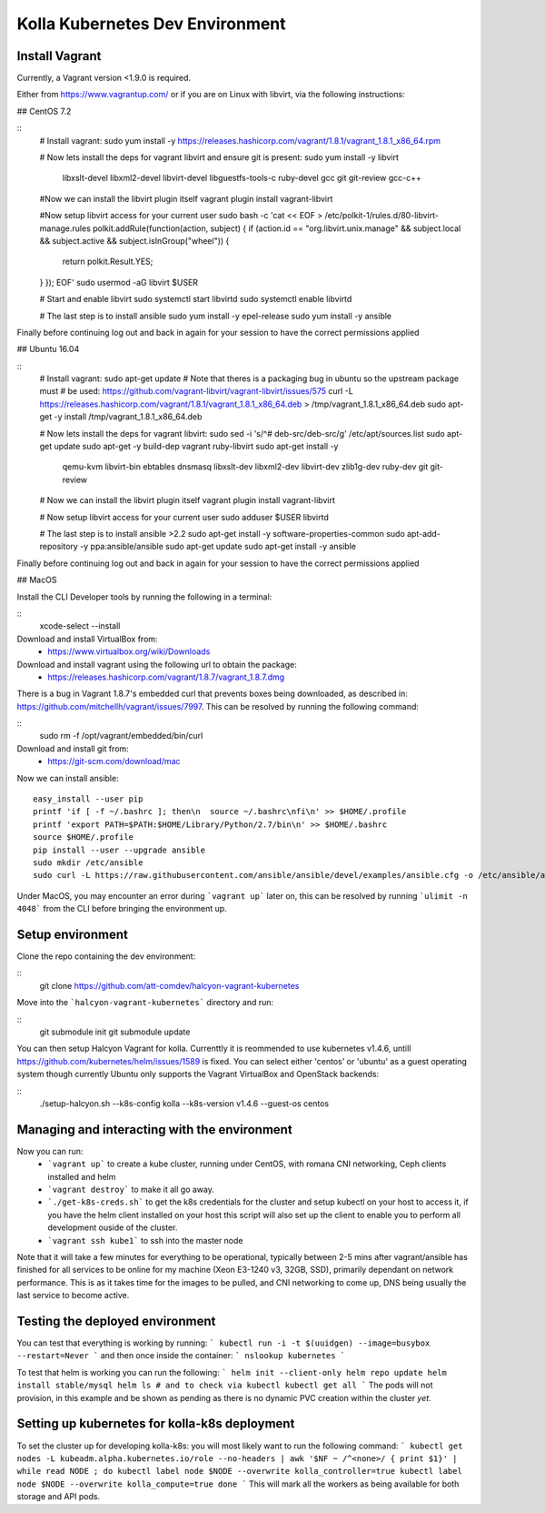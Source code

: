 .. development_environment:

==========================================
Kolla Kubernetes Dev Environment
==========================================

Install Vagrant
================

Currently, a Vagrant version <1.9.0 is required.

Either from https://www.vagrantup.com/
or if you are on Linux with libvirt, via the following instructions:

## CentOS 7.2

::
    # Install vagrant:
    sudo yum install -y https://releases.hashicorp.com/vagrant/1.8.1/vagrant_1.8.1_x86_64.rpm

    # Now lets install the deps for vagrant libvirt and ensure git is present:
    sudo yum install -y libvirt \
                        libxslt-devel \
                        libxml2-devel \
                        libvirt-devel \
                        libguestfs-tools-c \
                        ruby-devel \
                        gcc \
                        git \
                        git-review \
                        gcc-c++

    #Now we can install the libvirt plugin itself
    vagrant plugin install vagrant-libvirt

    #Now setup libvirt access for your current user
    sudo bash -c 'cat << EOF > /etc/polkit-1/rules.d/80-libvirt-manage.rules
    polkit.addRule(function(action, subject) {
    if (action.id == "org.libvirt.unix.manage" && subject.local && subject.active && subject.isInGroup("wheel")) {
      return polkit.Result.YES;
    }
    });
    EOF'
    sudo usermod -aG libvirt $USER

    # Start and enable libvirt
    sudo systemctl start libvirtd
    sudo systemctl enable libvirtd

    # The last step is to install ansible
    sudo yum install -y epel-release
    sudo yum install -y ansible

Finally before continuing log out and back in again for your session to have the
correct permissions applied

## Ubuntu 16.04

::
    # Install vagrant:
    sudo apt-get update
    # Note that theres is a packaging bug in ubuntu so the upstream package must
    # be used: https://github.com/vagrant-libvirt/vagrant-libvirt/issues/575
    curl -L https://releases.hashicorp.com/vagrant/1.8.1/vagrant_1.8.1_x86_64.deb > /tmp/vagrant_1.8.1_x86_64.deb
    sudo apt-get -y install /tmp/vagrant_1.8.1_x86_64.deb

    # Now lets install the deps for vagrant libvirt:
    sudo sed -i 's/^# deb-src/deb-src/g' /etc/apt/sources.list
    sudo apt-get update
    sudo apt-get -y build-dep vagrant ruby-libvirt
    sudo apt-get install -y \
                 qemu-kvm \
                 libvirt-bin \
                 ebtables \
                 dnsmasq \
                 libxslt-dev \
                 libxml2-dev \
                 libvirt-dev \
                 zlib1g-dev \
                 ruby-dev \
                 git \
                 git-review

    # Now we can install the libvirt plugin itself
    vagrant plugin install vagrant-libvirt

    # Now setup libvirt access for your current user
    sudo adduser $USER libvirtd

    # The last step is to install ansible >2.2
    sudo apt-get install -y software-properties-common
    sudo apt-add-repository -y ppa:ansible/ansible
    sudo apt-get update
    sudo apt-get install -y ansible

Finally before continuing log out and back in again for your session to have the
correct permissions applied


## MacOS

Install the CLI Developer tools by running the following in a terminal:

::
    xcode-select --install

Download and install VirtualBox from:
 * https://www.virtualbox.org/wiki/Downloads

Download and install vagrant using the following url to obtain the package:
 * https://releases.hashicorp.com/vagrant/1.8.7/vagrant_1.8.7.dmg
There is a bug in Vagrant 1.8.7's embedded curl that prevents boxes being
downloaded, as described in: https://github.com/mitchellh/vagrant/issues/7997.
This can be resolved by running the following command:

::
    sudo rm -f /opt/vagrant/embedded/bin/curl

Download and install git from:
 * https://git-scm.com/download/mac

Now we can install ansible:
::
    easy_install --user pip
    printf 'if [ -f ~/.bashrc ]; then\n  source ~/.bashrc\nfi\n' >> $HOME/.profile
    printf 'export PATH=$PATH:$HOME/Library/Python/2.7/bin\n' >> $HOME/.bashrc
    source $HOME/.profile
    pip install --user --upgrade ansible
    sudo mkdir /etc/ansible
    sudo curl -L https://raw.githubusercontent.com/ansible/ansible/devel/examples/ansible.cfg -o /etc/ansible/ansible.cfg

Under MacOS, you may encounter an error during ```vagrant up``` later on, this
can be resolved by running ```ulimit -n 4048``` from the CLI before bringing the
environment up.



Setup environment
===========================

Clone the repo containing the dev environment:

::
    git clone https://github.com/att-comdev/halcyon-vagrant-kubernetes


Move into the ```halcyon-vagrant-kubernetes``` directory and run:

::
    git submodule init
    git submodule update

You can then setup Halcyon Vagrant for kolla. Currenttly it is reommended to use
kubernetes v1.4.6, untill https://github.com/kubernetes/helm/issues/1589 is
fixed. You can select either 'centos' or 'ubuntu' as a guest operating system
though currently Ubuntu only supports the Vagrant VirtualBox and OpenStack
backends:

::
    ./setup-halcyon.sh --k8s-config kolla --k8s-version v1.4.6 --guest-os centos


Managing and interacting with the environment
===========================

Now you can run:
 - ```vagrant up``` to create a kube cluster, running under CentOS, with romana
   CNI networking, Ceph clients installed and helm
 - ```vagrant destroy``` to make it all go away.
 - ```./get-k8s-creds.sh``` to get the k8s credentials for the cluster and setup
   kubectl on your host to access it, if you have the helm client installed on
   your host this script will also set up the client to enable you to perform
   all development ouside of the cluster.
 - ```vagrant ssh kube1``` to ssh into the master node

Note that it will take a few minutes for everything to be operational, typically
between 2-5 mins after vagrant/ansible has finished for all services to be
online for my machine (Xeon E3-1240 v3, 32GB, SSD), primarily dependant on
network performance. This is as it takes time for the images to be pulled, and
CNI networking to come up, DNS being usually the last service to become active.


Testing the deployed environment
===========================

You can test that everything is working by running:
```
kubectl run -i -t $(uuidgen) --image=busybox --restart=Never
```
and then once inside the container:
```
nslookup kubernetes
```

To test that helm is working you can run the following:
```
helm init --client-only
helm repo update
helm install stable/mysql
helm ls
# and to check via kubectl
kubectl get all
```
The pods will not provision, in this example and be shown as pending as there is
no dynamic PVC creation within the cluster *yet*.


Setting up kubernetes for kolla-k8s deployment
===========================

To set the cluster up for developing kolla-k8s: you will most likely want to run
the following command:
```
kubectl get nodes -L kubeadm.alpha.kubernetes.io/role --no-headers | awk '$NF ~ /^<none>/ { print $1}' | while read NODE ; do
kubectl label node $NODE --overwrite kolla_controller=true
kubectl label node $NODE --overwrite kolla_compute=true
done
```
This will mark all the workers as being available for both storage and API pods.
